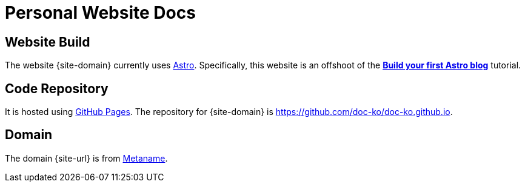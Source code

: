 = Personal Website Docs

== Website Build

The website {site-domain} currently uses https://astro.build/[Astro].
Specifically, this website is an offshoot of the *https://docs.astro.build/en/tutorial/0-introduction/[Build your first Astro blog]* tutorial.

== Code Repository

It is hosted using https://pages.github.com/[GitHub Pages].
The repository for {site-domain} is https://github.com/doc-ko/doc-ko.github.io[].

== Domain

The domain {site-url} is from https://metaname.co.nz[Metaname].